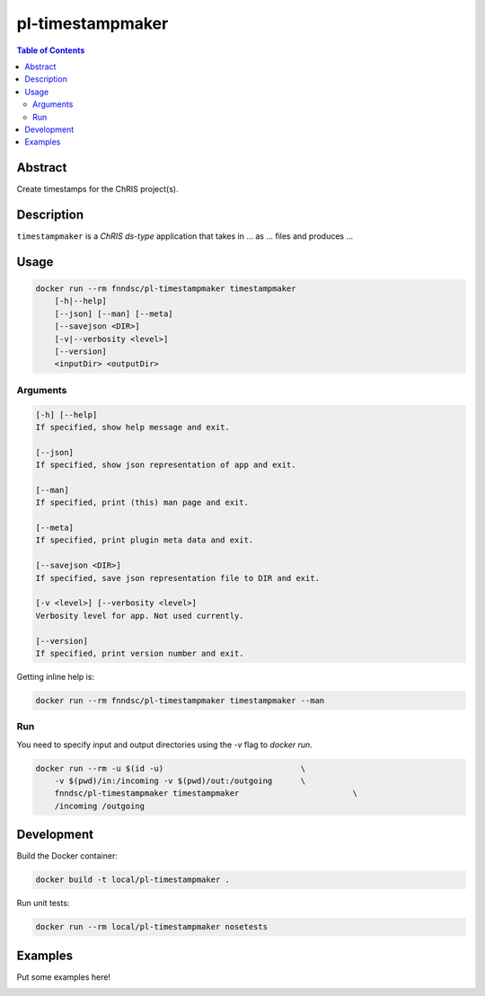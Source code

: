 pl-timestampmaker
================================

.. image:: https://img.shields.io/docker/v/fnndsc/pl-timestampmaker?sort=semver
    :target: https://hub.docker.com/r/fnndsc/pl-timestampmaker

.. image:: https://img.shields.io/github/license/fnndsc/pl-timestampmaker
    :target: https://github.com/FNNDSC/pl-timestampmaker/blob/master/LICENSE

.. image:: https://github.com/FNNDSC/pl-timestampmaker/workflows/ci/badge.svg
    :target: https://github.com/FNNDSC/pl-timestampmaker/actions


.. contents:: Table of Contents


Abstract
--------

Create timestamps for the ChRIS project(s).


Description
-----------


``timestampmaker`` is a *ChRIS ds-type* application that takes in ... as ... files
and produces ...


Usage
-----

.. code::

    docker run --rm fnndsc/pl-timestampmaker timestampmaker
        [-h|--help]
        [--json] [--man] [--meta]
        [--savejson <DIR>]
        [-v|--verbosity <level>]
        [--version]
        <inputDir> <outputDir>


Arguments
~~~~~~~~~

.. code::

    [-h] [--help]
    If specified, show help message and exit.
    
    [--json]
    If specified, show json representation of app and exit.
    
    [--man]
    If specified, print (this) man page and exit.

    [--meta]
    If specified, print plugin meta data and exit.
    
    [--savejson <DIR>] 
    If specified, save json representation file to DIR and exit. 
    
    [-v <level>] [--verbosity <level>]
    Verbosity level for app. Not used currently.
    
    [--version]
    If specified, print version number and exit. 


Getting inline help is:

.. code:: bash

    docker run --rm fnndsc/pl-timestampmaker timestampmaker --man

Run
~~~

You need to specify input and output directories using the `-v` flag to `docker run`.


.. code:: bash

    docker run --rm -u $(id -u)                             \
        -v $(pwd)/in:/incoming -v $(pwd)/out:/outgoing      \
        fnndsc/pl-timestampmaker timestampmaker                        \
        /incoming /outgoing


Development
-----------

Build the Docker container:

.. code:: bash

    docker build -t local/pl-timestampmaker .

Run unit tests:

.. code:: bash

    docker run --rm local/pl-timestampmaker nosetests

Examples
--------

Put some examples here!


.. image:: https://raw.githubusercontent.com/FNNDSC/cookiecutter-chrisapp/master/doc/assets/badge/light.png
    :target: https://chrisstore.co
